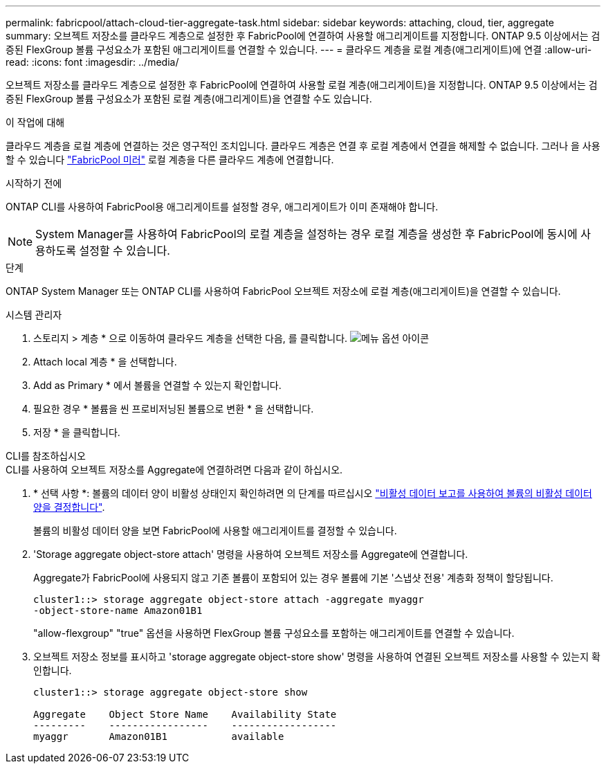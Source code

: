 ---
permalink: fabricpool/attach-cloud-tier-aggregate-task.html 
sidebar: sidebar 
keywords: attaching, cloud, tier, aggregate 
summary: 오브젝트 저장소를 클라우드 계층으로 설정한 후 FabricPool에 연결하여 사용할 애그리게이트를 지정합니다. ONTAP 9.5 이상에서는 검증된 FlexGroup 볼륨 구성요소가 포함된 애그리게이트를 연결할 수 있습니다. 
---
= 클라우드 계층을 로컬 계층(애그리게이트)에 연결
:allow-uri-read: 
:icons: font
:imagesdir: ../media/


[role="lead"]
오브젝트 저장소를 클라우드 계층으로 설정한 후 FabricPool에 연결하여 사용할 로컬 계층(애그리게이트)을 지정합니다. ONTAP 9.5 이상에서는 검증된 FlexGroup 볼륨 구성요소가 포함된 로컬 계층(애그리게이트)을 연결할 수도 있습니다.

.이 작업에 대해
클라우드 계층을 로컬 계층에 연결하는 것은 영구적인 조치입니다. 클라우드 계층은 연결 후 로컬 계층에서 연결을 해제할 수 없습니다. 그러나 을 사용할 수 있습니다 link:https://docs.netapp.com/us-en/ontap/fabricpool/create-mirror-task.html["FabricPool 미러"] 로컬 계층을 다른 클라우드 계층에 연결합니다.

.시작하기 전에
ONTAP CLI를 사용하여 FabricPool용 애그리게이트를 설정할 경우, 애그리게이트가 이미 존재해야 합니다.

[NOTE]
====
System Manager를 사용하여 FabricPool의 로컬 계층을 설정하는 경우 로컬 계층을 생성한 후 FabricPool에 동시에 사용하도록 설정할 수 있습니다.

====
.단계
ONTAP System Manager 또는 ONTAP CLI를 사용하여 FabricPool 오브젝트 저장소에 로컬 계층(애그리게이트)을 연결할 수 있습니다.

[role="tabbed-block"]
====
.시스템 관리자
--
. 스토리지 > 계층 * 으로 이동하여 클라우드 계층을 선택한 다음, 를 클릭합니다. image:icon_kabob.gif["메뉴 옵션 아이콘"]
. Attach local 계층 * 을 선택합니다.
. Add as Primary * 에서 볼륨을 연결할 수 있는지 확인합니다.
. 필요한 경우 * 볼륨을 씬 프로비저닝된 볼륨으로 변환 * 을 선택합니다.
. 저장 * 을 클릭합니다.


--
.CLI를 참조하십시오
--
.CLI를 사용하여 오브젝트 저장소를 Aggregate에 연결하려면 다음과 같이 하십시오.
. * 선택 사항 *: 볼륨의 데이터 양이 비활성 상태인지 확인하려면 의 단계를 따르십시오 link:determine-data-inactive-reporting-task.html["비활성 데이터 보고를 사용하여 볼륨의 비활성 데이터 양을 결정합니다"].
+
볼륨의 비활성 데이터 양을 보면 FabricPool에 사용할 애그리게이트를 결정할 수 있습니다.

. 'Storage aggregate object-store attach' 명령을 사용하여 오브젝트 저장소를 Aggregate에 연결합니다.
+
Aggregate가 FabricPool에 사용되지 않고 기존 볼륨이 포함되어 있는 경우 볼륨에 기본 '스냅샷 전용' 계층화 정책이 할당됩니다.

+
[listing]
----
cluster1::> storage aggregate object-store attach -aggregate myaggr
-object-store-name Amazon01B1
----
+
"allow-flexgroup" "true" 옵션을 사용하면 FlexGroup 볼륨 구성요소를 포함하는 애그리게이트를 연결할 수 있습니다.

. 오브젝트 저장소 정보를 표시하고 'storage aggregate object-store show' 명령을 사용하여 연결된 오브젝트 저장소를 사용할 수 있는지 확인합니다.
+
[listing]
----
cluster1::> storage aggregate object-store show

Aggregate    Object Store Name    Availability State
---------    -----------------    ------------------
myaggr       Amazon01B1           available
----


--
====
